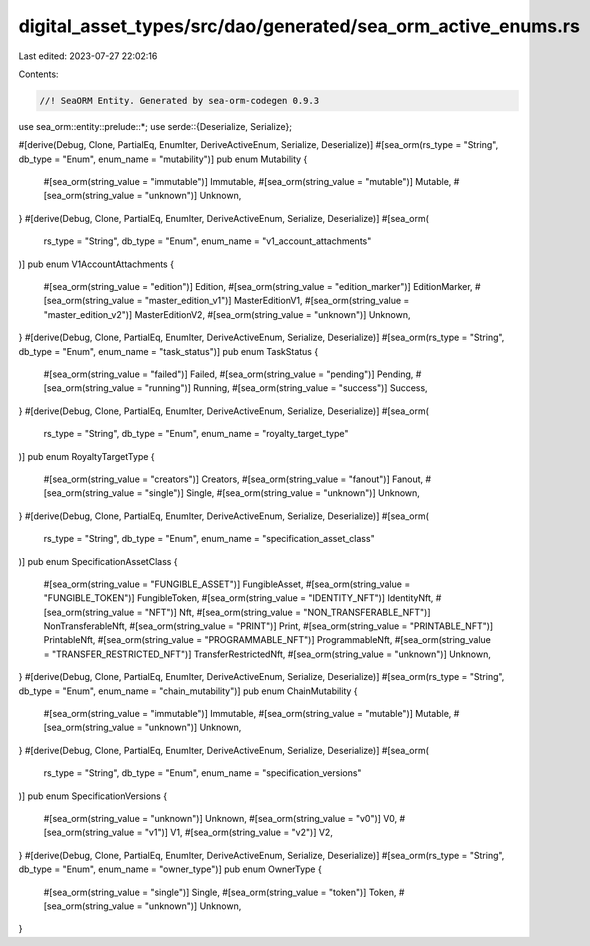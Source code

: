 digital_asset_types/src/dao/generated/sea_orm_active_enums.rs
=============================================================

Last edited: 2023-07-27 22:02:16

Contents:

.. code-block:: rs

    //! SeaORM Entity. Generated by sea-orm-codegen 0.9.3

use sea_orm::entity::prelude::*;
use serde::{Deserialize, Serialize};

#[derive(Debug, Clone, PartialEq, EnumIter, DeriveActiveEnum, Serialize, Deserialize)]
#[sea_orm(rs_type = "String", db_type = "Enum", enum_name = "mutability")]
pub enum Mutability {
    #[sea_orm(string_value = "immutable")]
    Immutable,
    #[sea_orm(string_value = "mutable")]
    Mutable,
    #[sea_orm(string_value = "unknown")]
    Unknown,
}
#[derive(Debug, Clone, PartialEq, EnumIter, DeriveActiveEnum, Serialize, Deserialize)]
#[sea_orm(
    rs_type = "String",
    db_type = "Enum",
    enum_name = "v1_account_attachments"
)]
pub enum V1AccountAttachments {
    #[sea_orm(string_value = "edition")]
    Edition,
    #[sea_orm(string_value = "edition_marker")]
    EditionMarker,
    #[sea_orm(string_value = "master_edition_v1")]
    MasterEditionV1,
    #[sea_orm(string_value = "master_edition_v2")]
    MasterEditionV2,
    #[sea_orm(string_value = "unknown")]
    Unknown,
}
#[derive(Debug, Clone, PartialEq, EnumIter, DeriveActiveEnum, Serialize, Deserialize)]
#[sea_orm(rs_type = "String", db_type = "Enum", enum_name = "task_status")]
pub enum TaskStatus {
    #[sea_orm(string_value = "failed")]
    Failed,
    #[sea_orm(string_value = "pending")]
    Pending,
    #[sea_orm(string_value = "running")]
    Running,
    #[sea_orm(string_value = "success")]
    Success,
}
#[derive(Debug, Clone, PartialEq, EnumIter, DeriveActiveEnum, Serialize, Deserialize)]
#[sea_orm(
    rs_type = "String",
    db_type = "Enum",
    enum_name = "royalty_target_type"
)]
pub enum RoyaltyTargetType {
    #[sea_orm(string_value = "creators")]
    Creators,
    #[sea_orm(string_value = "fanout")]
    Fanout,
    #[sea_orm(string_value = "single")]
    Single,
    #[sea_orm(string_value = "unknown")]
    Unknown,
}
#[derive(Debug, Clone, PartialEq, EnumIter, DeriveActiveEnum, Serialize, Deserialize)]
#[sea_orm(
    rs_type = "String",
    db_type = "Enum",
    enum_name = "specification_asset_class"
)]
pub enum SpecificationAssetClass {
    #[sea_orm(string_value = "FUNGIBLE_ASSET")]
    FungibleAsset,
    #[sea_orm(string_value = "FUNGIBLE_TOKEN")]
    FungibleToken,
    #[sea_orm(string_value = "IDENTITY_NFT")]
    IdentityNft,
    #[sea_orm(string_value = "NFT")]
    Nft,
    #[sea_orm(string_value = "NON_TRANSFERABLE_NFT")]
    NonTransferableNft,
    #[sea_orm(string_value = "PRINT")]
    Print,
    #[sea_orm(string_value = "PRINTABLE_NFT")]
    PrintableNft,
    #[sea_orm(string_value = "PROGRAMMABLE_NFT")]
    ProgrammableNft,
    #[sea_orm(string_value = "TRANSFER_RESTRICTED_NFT")]
    TransferRestrictedNft,
    #[sea_orm(string_value = "unknown")]
    Unknown,
}
#[derive(Debug, Clone, PartialEq, EnumIter, DeriveActiveEnum, Serialize, Deserialize)]
#[sea_orm(rs_type = "String", db_type = "Enum", enum_name = "chain_mutability")]
pub enum ChainMutability {
    #[sea_orm(string_value = "immutable")]
    Immutable,
    #[sea_orm(string_value = "mutable")]
    Mutable,
    #[sea_orm(string_value = "unknown")]
    Unknown,
}
#[derive(Debug, Clone, PartialEq, EnumIter, DeriveActiveEnum, Serialize, Deserialize)]
#[sea_orm(
    rs_type = "String",
    db_type = "Enum",
    enum_name = "specification_versions"
)]
pub enum SpecificationVersions {
    #[sea_orm(string_value = "unknown")]
    Unknown,
    #[sea_orm(string_value = "v0")]
    V0,
    #[sea_orm(string_value = "v1")]
    V1,
    #[sea_orm(string_value = "v2")]
    V2,
}
#[derive(Debug, Clone, PartialEq, EnumIter, DeriveActiveEnum, Serialize, Deserialize)]
#[sea_orm(rs_type = "String", db_type = "Enum", enum_name = "owner_type")]
pub enum OwnerType {
    #[sea_orm(string_value = "single")]
    Single,
    #[sea_orm(string_value = "token")]
    Token,
    #[sea_orm(string_value = "unknown")]
    Unknown,
}


